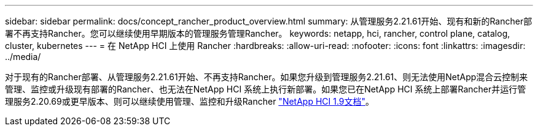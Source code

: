 ---
sidebar: sidebar 
permalink: docs/concept_rancher_product_overview.html 
summary: 从管理服务2.21.61开始、现有和新的Rancher部署不再支持Rancher。您可以继续使用早期版本的管理服务管理Rancher。 
keywords: netapp, hci, rancher, control plane, catalog, cluster, kubernetes 
---
= 在 NetApp HCI 上使用 Rancher
:hardbreaks:
:allow-uri-read: 
:nofooter: 
:icons: font
:linkattrs: 
:imagesdir: ../media/


[role="lead"]
对于现有的Rancher部署、从管理服务2.21.61开始、不再支持Rancher。如果您升级到管理服务2.21.61、则无法使用NetApp混合云控制来管理、监控或升级现有部署的Rancher、也无法在NetApp HCI 系统上执行新部署。如果您已在NetApp HCI 系统上部署Rancher并运行管理服务2.20.69或更早版本、则可以继续使用管理、监控和升级Rancher http://docs.netapp.com/us-en/hci19/docs/concept_rancher_product_overview.html["NetApp HCI 1.9文档"^]。
